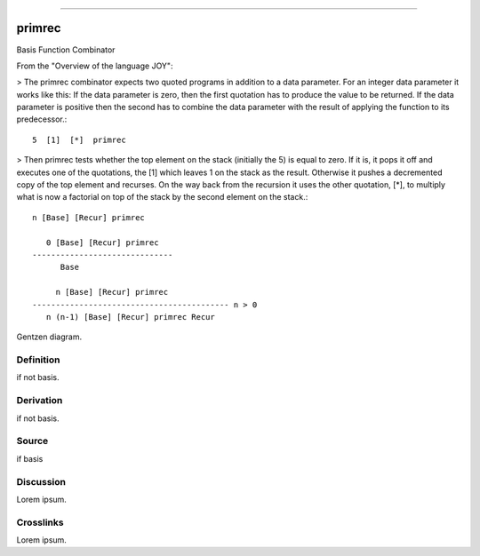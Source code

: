 --------------

primrec
^^^^^^^^^

Basis Function Combinator


From the "Overview of the language JOY":

> The primrec combinator expects two quoted programs in addition to a
data parameter. For an integer data parameter it works like this: If
the data parameter is zero, then the first quotation has to produce
the value to be returned. If the data parameter is positive then the
second has to combine the data parameter with the result of applying
the function to its predecessor.::

    5  [1]  [*]  primrec

> Then primrec tests whether the top element on the stack (initially
the 5) is equal to zero. If it is, it pops it off and executes one of
the quotations, the [1] which leaves 1 on the stack as the result.
Otherwise it pushes a decremented copy of the top element and
recurses. On the way back from the recursion it uses the other
quotation, [*], to multiply what is now a factorial on top of the
stack by the second element on the stack.::

    n [Base] [Recur] primrec

       0 [Base] [Recur] primrec
    ------------------------------
          Base

         n [Base] [Recur] primrec
    ------------------------------------------ n > 0
       n (n-1) [Base] [Recur] primrec Recur



Gentzen diagram.


Definition
~~~~~~~~~~

if not basis.


Derivation
~~~~~~~~~~

if not basis.


Source
~~~~~~~~~~

if basis


Discussion
~~~~~~~~~~

Lorem ipsum.


Crosslinks
~~~~~~~~~~

Lorem ipsum.


